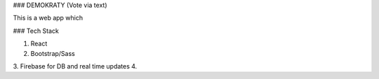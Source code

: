 ### DEMOKRATY (Vote via text)

This is a web app which


### Tech Stack

1. React
2. Bootstrap/Sass
3. Firebase for DB and real time updates
4. 
